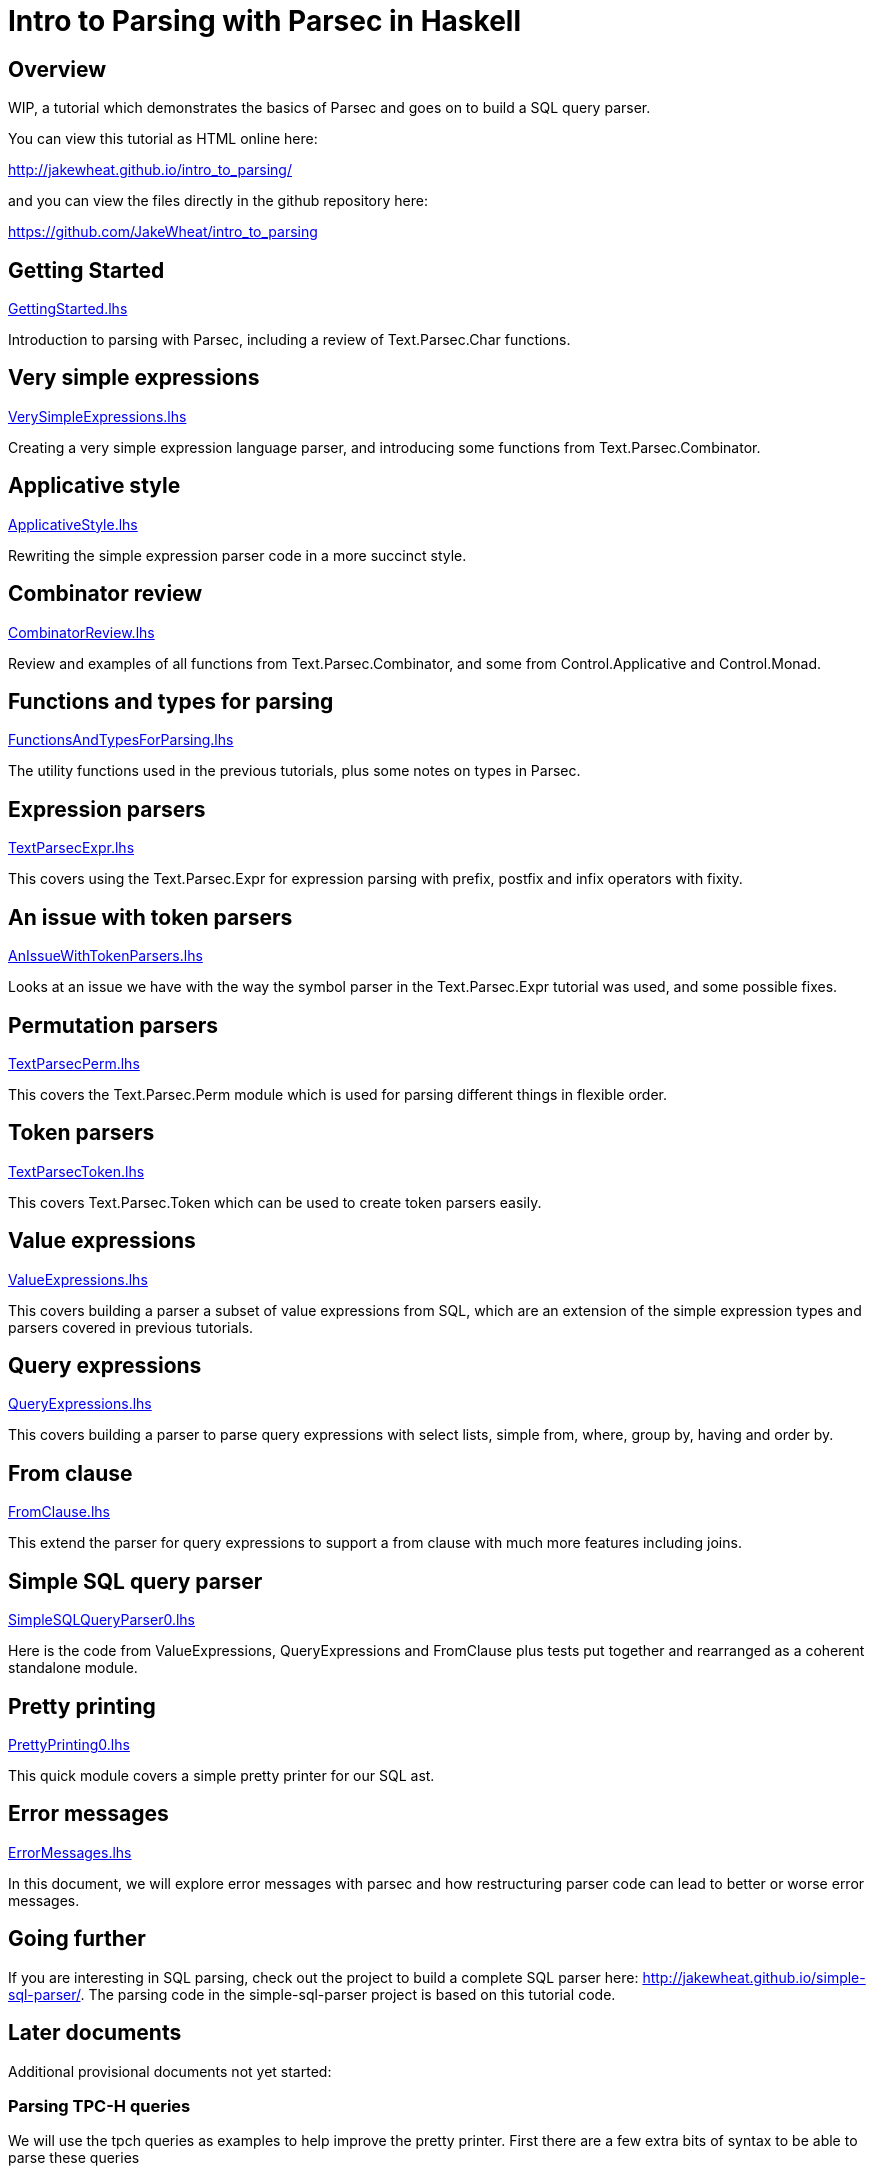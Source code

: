 = Intro to Parsing with Parsec in Haskell

== Overview

WIP, a tutorial which demonstrates the basics of Parsec and goes on to
build a SQL query parser.

You can view this tutorial as HTML online here:

http://jakewheat.github.io/intro_to_parsing/

and you can view the files directly in the github repository here:

https://github.com/JakeWheat/intro_to_parsing

== Getting Started

link:GettingStarted.lhs[]

Introduction to parsing with Parsec, including a review of
Text.Parsec.Char functions.

== Very simple expressions

link:VerySimpleExpressions.lhs[]

Creating a very simple expression language parser, and introducing
some functions from Text.Parsec.Combinator.

== Applicative style

link:ApplicativeStyle.lhs[]

Rewriting the simple expression parser code in a more succinct style.

== Combinator review

link:CombinatorReview.lhs[]

Review and examples of all functions from Text.Parsec.Combinator, and
some from Control.Applicative and Control.Monad.

== Functions and types for parsing

link:FunctionsAndTypesForParsing.lhs[]

The utility functions used in the previous tutorials, plus some notes
on types in Parsec.

== Expression parsers

link:TextParsecExpr.lhs[]

This covers using the Text.Parsec.Expr for expression parsing with
prefix, postfix and infix operators with fixity.

== An issue with token parsers

link:AnIssueWithTokenParsers.lhs[]

Looks at an issue we have with the way the symbol parser in the
Text.Parsec.Expr tutorial was used, and some possible fixes.

== Permutation parsers

link:TextParsecPerm.lhs[]

This covers the Text.Parsec.Perm module which is used for parsing
different things in flexible order.

== Token parsers

link:TextParsecToken.lhs[]

This covers Text.Parsec.Token which can be used to create token
parsers easily.

== Value expressions

link:ValueExpressions.lhs[]

This covers building a parser a subset of value expressions from SQL,
which are an extension of the simple expression types and parsers
covered in previous tutorials.

== Query expressions

link:QueryExpressions.lhs[]

This covers building a parser to parse query expressions with select
lists, simple from, where, group by, having and order by.

== From clause

link:FromClause.lhs[]

This extend the parser for query expressions to support a from clause
with much more features including joins.

== Simple SQL query parser

link:SimpleSQLQueryParser0.lhs[]

Here is the code from ValueExpressions, QueryExpressions and
FromClause plus tests put together and rearranged as a coherent
standalone module.

== Pretty printing

link:PrettyPrinting0.lhs[]

This quick module covers a simple pretty printer for our SQL ast.

== Error messages

link:ErrorMessages.lhs[]

In this document, we will explore error messages with parsec and how
restructuring parser code can lead to better or worse error messages.

== Going further

If you are interesting in SQL parsing, check out the project to build
a complete SQL parser here:
link:http://jakewheat.github.io/simple-sql-parser/[]. The parsing code
in the simple-sql-parser project is based on this tutorial code.

== Later documents

Additional provisional documents not yet started:

=== Parsing TPC-H queries

We will use the tpch queries as examples to help improve the pretty
printer. First there are a few extra bits of syntax to be able to
parse these queries

=== Pretty printing part 2

some tweaks to the pretty printer to improve the layout for the tpch
queries

=== Writing tests

Here we will take the ad hoc tests and build an organised test suite
with a wrapper for hunit, wrapper for test.framework wrapper and maybe
tasty

=== Refactored project + cabal package

In this tutorial, we will take the sql parser, pretty printer and
tests, and create a complete cabal package.

TODO: talk about robustness and the casual way the parser has been put
together and the casual way issues have been tackled.

=== Writing a command line sql interface

quick experiment to try to implement the front end for a multiline sql
command line using fake incremental parsing which parsec doesn't
support directly.

=== Position annotation

In this tutorial, we will add position annotation to the parsing, so
that a later stage could, e.g., provide type error messages with the
correct line and column numbers.

=== Dialects

In this tutorial, we will discuss how we can support other SQL dialects

=== Separate lexer

In this tutorial, we will look at creating a proper separate lexer to
see how it is done, and remark on what the tradeoffs seem to be.

=== Fixing fixity

Parsing full SQL expressions is a mess, and trying to do the fixity at
parse time has many downsides. Here is another approach, to ignore
fixity at parse time and fix it in a pass on the ast after parsing.

=== Quasiquotes

In this tutorial, we will create quasiquoters for sql query
expressions and value expressions, and see how powerful this can be


Something about syntax highlighting, generating documentation + links?


== Extras

link:ParseString.lhs[]

an executable which contains the boilerplate to run a parsec parser on
a string passed as an argument

link:ParseFile.lhs[]

an executable which contains the boilerplate to run a parsec parser on
a file passed as an argument

Contact: jakewheatmail@gmail.com

License: BSD3
